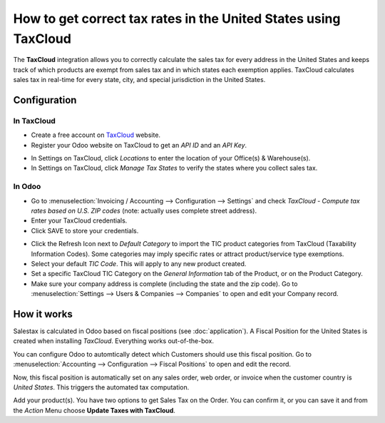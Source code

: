 ================================================================
How to get correct tax rates in the United States using TaxCloud
================================================================

The **TaxCloud** integration allows you to correctly calculate the sales
tax for every address in the United States and keeps track of which products
are exempt from sales tax and in which states each exemption applies.
TaxCloud calculates sales tax in real-time for every state, city, and
special jurisdiction in the United States.

Configuration
=============

In TaxCloud
-----------
* Create a free account on `TaxCloud
  <https://taxcloud.com/#register>`__ website.
* Register your Odoo website on TaxCloud to get an *API ID* and an *API Key*.

.. image:: media/taxcloud01.png
  :align: center

* In Settings on TaxCloud, click *Locations* to enter the location of your Office(s) & Warehouse(s).
* In Settings on TaxCloud, click *Manage Tax States* to verify the states where you collect sales tax.

In Odoo
-------
* Go to :menuselection:`Invoicing / Accounting --> Configuration --> Settings`
  and check *TaxCloud - Compute tax rates based on U.S. ZIP codes* (note: actually uses complete street address).
* Enter your TaxCloud credentials.
* Click SAVE to store your credentials.

.. image:: media/taxcloud02.png
  :align: center

* Click the Refresh Icon next to *Default Category* to import the TIC product categories
  from TaxCloud (Taxability Information Codes). Some categories may imply specific rates or attract product/service type exemptions.
* Select your default *TIC Code*. This will apply to any new
  product created.
* Set a specific TaxCloud TIC Category on the *General Information* tab of the Product,
  or on the Product Category.
* Make sure your company address is complete (including the state
  and the zip code). Go to :menuselection:`Settings --> Users & Companies --> Companies`
  to open and edit your Company record.

How it works
============

Salestax is calculated in Odoo based on fiscal positions
(see :doc:`application`).
A Fiscal Position for the United States is created when installing *TaxCloud*.
Everything works out-of-the-box.

You can configure Odoo to automtically detect which Customers should use this fiscal
position.  Go to :menuselection:`Accounting --> Configuration --> Fiscal Positions`
to open and edit the record.

.. image:: media/taxcloud03.png
  :align: center

Now, this fiscal position is automatically set on any sales order, web order, or invoice
when the customer country is *United States*. This triggers the
automated tax computation.

.. image:: media/taxcloud04.png
  :align: center

Add your product(s). You have two options to get Sales Tax on the Order.  You can confirm it,
or you can save it and from the *Action* Menu choose **Update Taxes with TaxCloud**.

.. seealso::
  * :doc:`application`
